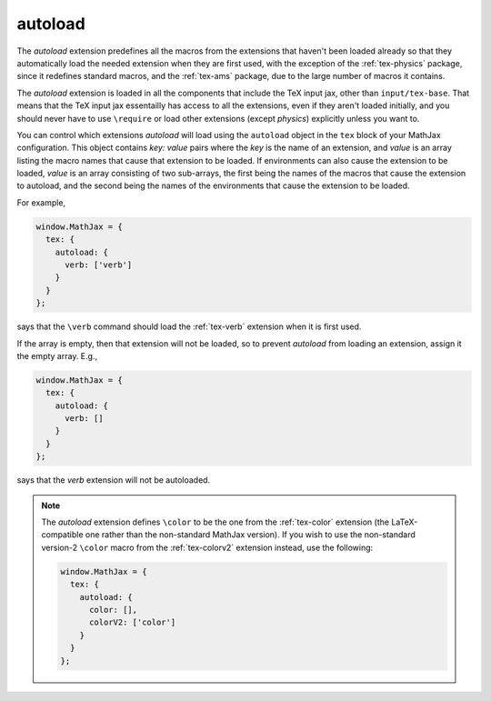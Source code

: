 .. _tex-autoload:

########
autoload
########

The `autoload` extension predefines all the macros from the extensions
that haven't been loaded already so that they automatically load the
needed extension when they are first used, with the exception of the
:ref:`tex-physics` package, since it redefines standard macros, and
the :ref:`tex-ams` package, due to the large number of macros it contains.

The `autoload` extension is loaded in all the components that include
the TeX input jax, other than ``input/tex-base``.  That means that the
TeX input jax essentailly has access to all the extensions, even if
they aren't loaded initially, and you should never have to use
``\require`` or load other extensions (except `physics`) explicitly
unless you want to.

You can control which extensions `autoload` will load using the
``autoload`` object in the ``tex`` block of your MathJax
configuration.  This object contains `key: value` pairs where the
`key` is the name of an extension, and `value` is an array listing the
macro names that cause that extension to be loaded.  If environments
can also cause the extension to be loaded, `value` is an array
consisting of two sub-arrays, the first being the names of the macros
that cause the extension to autoload, and the second being the names
of the environments that cause the extension to be loaded.

For example,

.. code-block:: javascript

   window.MathJax = {
     tex: {
       autoload: {
         verb: ['verb']
       }
     }
   };

says that the ``\verb`` command should load the :ref:`tex-verb`
extension when it is first used.

If the array is empty, then that extension will not be loaded, so to
prevent `autoload` from loading an extension, assign it the empty
array.  E.g.,

.. code-block:: javascript

   window.MathJax = {
     tex: {
       autoload: {
         verb: []
       }
     }
   };

says that the `verb` extension will not be autoloaded.

.. note::
   
   The `autoload` extension defines ``\color`` to be the one from the
   :ref:`tex-color` extension (the LaTeX-compatible one rather than
   the non-standard MathJax version).  If you wish to use the
   non-standard version-2 ``\color`` macro from the :ref:`tex-colorv2`
   extension instead, use the following:

   .. code-block:: javascript

      window.MathJax = {
        tex: {
          autoload: {
            color: [],
            colorV2: ['color']
          }
        }
      };
